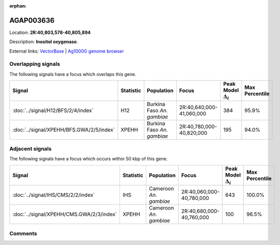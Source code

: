 :orphan:



AGAP003636
==========

Location: **2R:40,803,578-40,805,894**



Description: **Inositol oxygenase**.

External links:
`VectorBase <https://www.vectorbase.org/Anopheles_gambiae/Gene/Summary?g=AGAP003636>`_ |
`Ag1000G genome browser <https://www.malariagen.net/apps/ag1000g/phase1-AR3/index.html?genome_region=2R:40803578-40805894#genomebrowser>`_

Overlapping signals
-------------------

The following signals have a focus which overlaps this gene.

.. cssclass:: table-hover
.. list-table::
    :widths: auto
    :header-rows: 1

    * - Signal
      - Statistic
      - Population
      - Focus
      - Peak Model :math:`\Delta_{i}`
      - Max Percentile
    * - :doc:`../signal/H12/BFS/2/4/index`
      - H12
      - Burkina Faso *An. gambiae*
      - 2R:40,640,000-41,060,000
      - 384
      - 95.9%
    * - :doc:`../signal/XPEHH/BFS.GWA/2/5/index`
      - XPEHH
      - Burkina Faso *An. gambiae*
      - 2R:40,780,000-40,820,000
      - 195
      - 94.0%
    




Adjacent signals
----------------

The following signals have a focus which occurs within 50 kbp of this gene.

.. cssclass:: table-hover
.. list-table::
    :widths: auto
    :header-rows: 1

    * - Signal
      - Statistic
      - Population
      - Focus
      - Peak Model :math:`\Delta_{i}`
      - Max Percentile
    * - :doc:`../signal/IHS/CMS/2/2/index`
      - IHS
      - Cameroon *An. gambiae*
      - 2R:40,060,000-40,780,000
      - 643
      - 100.0%
    * - :doc:`../signal/XPEHH/CMS.GWA/2/3/index`
      - XPEHH
      - Cameroon *An. gambiae*
      - 2R:40,680,000-40,760,000
      - 100
      - 96.5%
    




Comments
--------


.. raw:: html

    <div id="disqus_thread"></div>
    <script>
    
    var disqus_config = function () {
        this.page.identifier = '/gene/AGAP003636';
    };
    
    (function() { // DON'T EDIT BELOW THIS LINE
    var d = document, s = d.createElement('script');
    s.src = 'https://agam-selection-atlas.disqus.com/embed.js';
    s.setAttribute('data-timestamp', +new Date());
    (d.head || d.body).appendChild(s);
    })();
    </script>
    <noscript>Please enable JavaScript to view the <a href="https://disqus.com/?ref_noscript">comments.</a></noscript>



